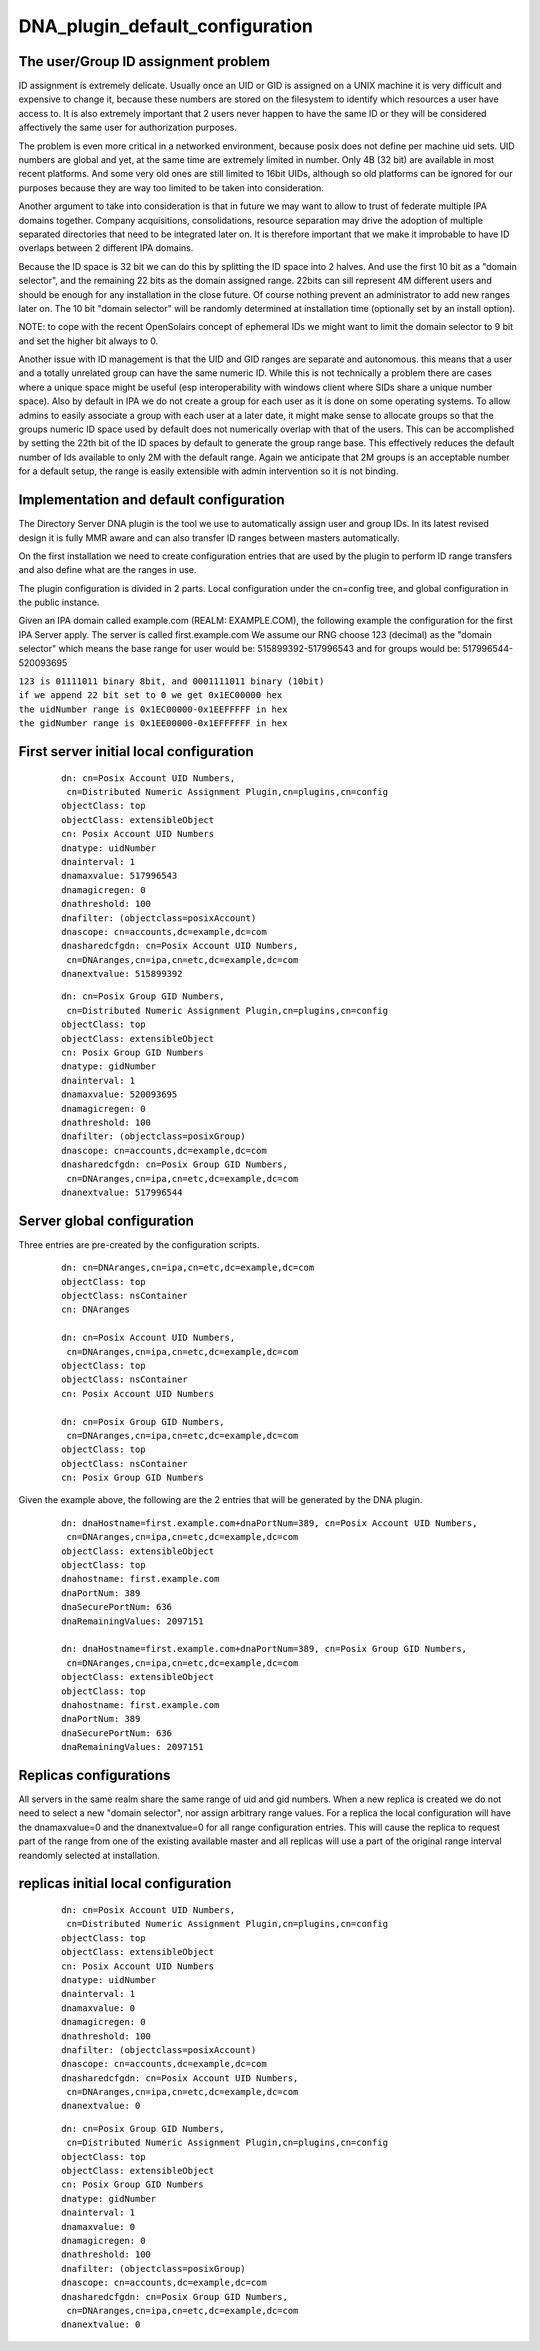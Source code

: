 DNA_plugin_default_configuration
================================



The user/Group ID assignment problem
------------------------------------

ID assignment is extremely delicate. Usually once an UID or GID is
assigned on a UNIX machine it is very difficult and expensive to change
it, because these numbers are stored on the filesystem to identify which
resources a user have access to. It is also extremely important that 2
users never happen to have the same ID or they will be considered
affectively the same user for authorization purposes.

The problem is even more critical in a networked environment, because
posix does not define per machine uid sets. UID numbers are global and
yet, at the same time are extremely limited in number. Only 4B (32 bit)
are available in most recent platforms. And some very old ones are still
limited to 16bit UIDs, although so old platforms can be ignored for our
purposes because they are way too limited to be taken into
consideration.

Another argument to take into consideration is that in future we may
want to allow to trust of federate multiple IPA domains together.
Company acquisitions, consolidations, resource separation may drive the
adoption of multiple separated directories that need to be integrated
later on. It is therefore important that we make it improbable to have
ID overlaps between 2 different IPA domains.

Because the ID space is 32 bit we can do this by splitting the ID space
into 2 halves. And use the first 10 bit as a "domain selector", and the
remaining 22 bits as the domain assigned range. 22bits can sill
represent 4M different users and should be enough for any installation
in the close future. Of course nothing prevent an administrator to add
new ranges later on. The 10 bit "domain selector" will be randomly
determined at installation time (optionally set by an install option).

NOTE: to cope with the recent OpenSolairs concept of ephemeral IDs we
might want to limit the domain selector to 9 bit and set the higher bit
always to 0.

Another issue with ID management is that the UID and GID ranges are
separate and autonomous. this means that a user and a totally unrelated
group can have the same numeric ID. While this is not technically a
problem there are cases where a unique space might be useful (esp
interoperability with windows client where SIDs share a unique number
space). Also by default in IPA we do not create a group for each user as
it is done on some operating systems. To allow admins to easily
associate a group with each user at a later date, it might make sense to
allocate groups so that the groups numeric ID space used by default does
not numerically overlap with that of the users. This can be accomplished
by setting the 22th bit of the ID spaces by default to generate the
group range base. This effectively reduces the default number of Ids
available to only 2M with the default range. Again we anticipate that 2M
groups is an acceptable number for a default setup, the range is easily
extensible with admin intervention so it is not binding.



Implementation and default configuration
----------------------------------------

The Directory Server DNA plugin is the tool we use to automatically
assign user and group IDs. In its latest revised design it is fully MMR
aware and can also transfer ID ranges between masters automatically.

On the first installation we need to create configuration entries that
are used by the plugin to perform ID range transfers and also define
what are the ranges in use.

The plugin configuration is divided in 2 parts. Local configuration
under the cn=config tree, and global configuration in the public
instance.

Given an IPA domain called example.com (REALM: EXAMPLE.COM), the
following example the configuration for the first IPA Server apply. The
server is called first.example.com We assume our RNG choose 123
(decimal) as the "domain selector" which means the base range for user
would be: 515899392-517996543 and for groups would be:
517996544-520093695

| ``123 is 01111011 binary 8bit, and 0001111011 binary (10bit)``
| ``if we append 22 bit set to 0 we get 0x1EC00000 hex``
| ``the uidNumber range is 0x1EC00000-0x1EEFFFFF in hex``
| ``the gidNumber range is 0x1EE00000-0x1EFFFFFF in hex``



First server initial local configuration
----------------------------------------------------------------------------------------------

   ::

      dn: cn=Posix Account UID Numbers,
       cn=Distributed Numeric Assignment Plugin,cn=plugins,cn=config
      objectClass: top
      objectClass: extensibleObject
      cn: Posix Account UID Numbers
      dnatype: uidNumber
      dnainterval: 1
      dnamaxvalue: 517996543
      dnamagicregen: 0
      dnathreshold: 100
      dnafilter: (objectclass=posixAccount)
      dnascope: cn=accounts,dc=example,dc=com
      dnasharedcfgdn: cn=Posix Account UID Numbers,
       cn=DNAranges,cn=ipa,cn=etc,dc=example,dc=com
      dnanextvalue: 515899392

..

   ::

      dn: cn=Posix Group GID Numbers,
       cn=Distributed Numeric Assignment Plugin,cn=plugins,cn=config
      objectClass: top
      objectClass: extensibleObject
      cn: Posix Group GID Numbers
      dnatype: gidNumber
      dnainterval: 1
      dnamaxvalue: 520093695
      dnamagicregen: 0
      dnathreshold: 100
      dnafilter: (objectclass=posixGroup)
      dnascope: cn=accounts,dc=example,dc=com
      dnasharedcfgdn: cn=Posix Group GID Numbers,
       cn=DNAranges,cn=ipa,cn=etc,dc=example,dc=com
      dnanextvalue: 517996544



Server global configuration
----------------------------------------------------------------------------------------------

Three entries are pre-created by the configuration scripts.

   ::

      dn: cn=DNAranges,cn=ipa,cn=etc,dc=example,dc=com
      objectClass: top
      objectClass: nsContainer
      cn: DNAranges

      dn: cn=Posix Account UID Numbers,
       cn=DNAranges,cn=ipa,cn=etc,dc=example,dc=com
      objectClass: top
      objectClass: nsContainer
      cn: Posix Account UID Numbers

      dn: cn=Posix Group GID Numbers,
       cn=DNAranges,cn=ipa,cn=etc,dc=example,dc=com
      objectClass: top
      objectClass: nsContainer
      cn: Posix Group GID Numbers

Given the example above, the following are the 2 entries that will be
generated by the DNA plugin.

   ::

      dn: dnaHostname=first.example.com+dnaPortNum=389, cn=Posix Account UID Numbers,
       cn=DNAranges,cn=ipa,cn=etc,dc=example,dc=com
      objectClass: extensibleObject
      objectClass: top
      dnahostname: first.example.com
      dnaPortNum: 389
      dnaSecurePortNum: 636
      dnaRemainingValues: 2097151

      dn: dnaHostname=first.example.com+dnaPortNum=389, cn=Posix Group GID Numbers,
       cn=DNAranges,cn=ipa,cn=etc,dc=example,dc=com
      objectClass: extensibleObject
      objectClass: top
      dnahostname: first.example.com
      dnaPortNum: 389
      dnaSecurePortNum: 636
      dnaRemainingValues: 2097151



Replicas configurations
-----------------------

All servers in the same realm share the same range of uid and gid
numbers. When a new replica is created we do not need to select a new
"domain selector", nor assign arbitrary range values. For a replica the
local configuration will have the dnamaxvalue=0 and the dnanextvalue=0
for all range configuration entries. This will cause the replica to
request part of the range from one of the existing available master and
all replicas will use a part of the original range interval reandomly
selected at installation.



replicas initial local configuration
----------------------------------------------------------------------------------------------

   ::

      dn: cn=Posix Account UID Numbers,
       cn=Distributed Numeric Assignment Plugin,cn=plugins,cn=config
      objectClass: top
      objectClass: extensibleObject
      cn: Posix Account UID Numbers
      dnatype: uidNumber
      dnainterval: 1
      dnamaxvalue: 0
      dnamagicregen: 0
      dnathreshold: 100
      dnafilter: (objectclass=posixAccount)
      dnascope: cn=accounts,dc=example,dc=com
      dnasharedcfgdn: cn=Posix Account UID Numbers,
       cn=DNAranges,cn=ipa,cn=etc,dc=example,dc=com
      dnanextvalue: 0

..

   ::

      dn: cn=Posix Group GID Numbers,
       cn=Distributed Numeric Assignment Plugin,cn=plugins,cn=config
      objectClass: top
      objectClass: extensibleObject
      cn: Posix Group GID Numbers
      dnatype: gidNumber
      dnainterval: 1
      dnamaxvalue: 0
      dnamagicregen: 0
      dnathreshold: 100
      dnafilter: (objectclass=posixGroup)
      dnascope: cn=accounts,dc=example,dc=com
      dnasharedcfgdn: cn=Posix Group GID Numbers,
       cn=DNAranges,cn=ipa,cn=etc,dc=example,dc=com
      dnanextvalue: 0